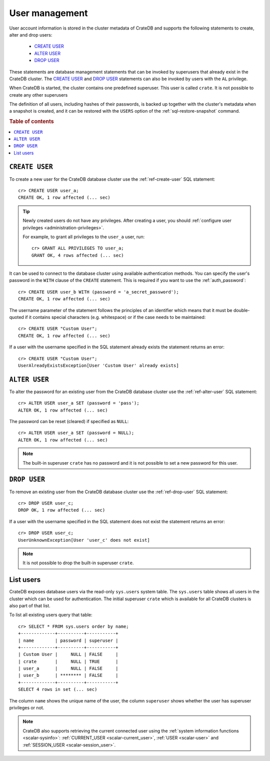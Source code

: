 .. _administration_user_management:

===============
User management
===============

User account information is stored in the cluster metadata of CrateDB and
supports the following statements to create, alter and drop users:

    * `CREATE USER`_
    * `ALTER USER`_
    * `DROP USER`_

These statements are database management statements that can be invoked by
superusers that already exist in the CrateDB cluster. The `CREATE USER`_ and
`DROP USER`_ statements can also be invoked by users with the ``AL`` privilege.

When CrateDB is started, the cluster contains one predefined superuser. This
user is called ``crate``. It is not possible to create any other superusers

The definition of all users, including hashes of their passwords, is backed up
together with the cluster's metadata when a snapshot is created, and it can be
restored with the ``USERS`` option of the :ref:`sql-restore-snapshot` command.

.. rubric:: Table of contents

.. contents::
   :local:

``CREATE USER``
===============

To create a new user for the CrateDB database cluster use the
:ref:`ref-create-user` SQL statement::

    cr> CREATE USER user_a;
    CREATE OK, 1 row affected (... sec)

.. TIP::

    Newly created users do not have any privileges. After creating a user, you
    should :ref:`configure user privileges <administration-privileges>`.

    For example, to grant all privileges to the ``user_a`` user, run::

        cr> GRANT ALL PRIVILEGES TO user_a;
        GRANT OK, 4 rows affected (... sec)

.. hide:

    cr> REVOKE ALL PRIVILEGES FROM user_a;
    REVOKE OK, 4 rows affected (... sec)

It can be used to connect to the database cluster using available authentication
methods. You can specify the user's password in the ``WITH`` clause of the
``CREATE`` statement. This is required if you want to use the
:ref:`auth_password`::

    cr> CREATE USER user_b WITH (password = 'a_secret_password');
    CREATE OK, 1 row affected (... sec)

The username parameter of the statement follows the principles of an identifier
which means that it must be double-quoted if it contains special characters
(e.g. whitespace) or if the case needs to be maintained::

    cr> CREATE USER "Custom User";
    CREATE OK, 1 row affected (... sec)

If a user with the username specified in the SQL statement already exists the
statement returns an error::

    cr> CREATE USER "Custom User";
    UserAlreadyExistsException[User 'Custom User' already exists]


``ALTER USER``
==============

To alter the password for an existing user from the CrateDB database cluster use
the :ref:`ref-alter-user` SQL statement::

    cr> ALTER USER user_a SET (password = 'pass');
    ALTER OK, 1 row affected (... sec)

The password can be reset (cleared) if specified as ``NULL``::

    cr> ALTER USER user_a SET (password = NULL);
    ALTER OK, 1 row affected (... sec)

.. NOTE::

    The built-in superuser ``crate`` has no password and it is not possible to set a new password for this user.


``DROP USER``
=============

.. hide:

    cr> CREATE USER user_c;
    CREATE OK, 1 row affected (... sec)

To remove an existing user from the CrateDB database cluster use the
:ref:`ref-drop-user` SQL statement::

    cr> DROP USER user_c;
    DROP OK, 1 row affected (... sec)

If a user with the username specified in the SQL statement does not exist the
statement returns an error::

    cr> DROP USER user_c;
    UserUnknownException[User 'user_c' does not exist]

.. NOTE::

    It is not possible to drop the built-in superuser ``crate``.

List users
==========

CrateDB exposes database users via the read-only ``sys.users`` system table.
The ``sys.users`` table shows all users in the cluster which can be used for
authentication. The initial superuser ``crate`` which is available for all
CrateDB clusters is also part of that list.

To list all existing users query that table::

    cr> SELECT * FROM sys.users order by name;
    +-------------+----------+-----------+
    | name        | password | superuser |
    +-------------+----------+-----------+
    | Custom User |     NULL | FALSE     |
    | crate       |     NULL | TRUE      |
    | user_a      |     NULL | FALSE     |
    | user_b      | ******** | FALSE     |
    +-------------+----------+-----------+
    SELECT 4 rows in set (... sec)

The column ``name`` shows the unique name of the user, the column ``superuser``
shows whether the user has superuser privileges or not.

.. NOTE::

    CrateDB also supports retrieving the current connected user using the
    :ref:`system information functions <scalar-sysinfo>`: :ref:`CURRENT_USER
    <scalar-current_user>`, :ref:`USER <scalar-user>` and :ref:`SESSION_USER
    <scalar-session_user>`.
